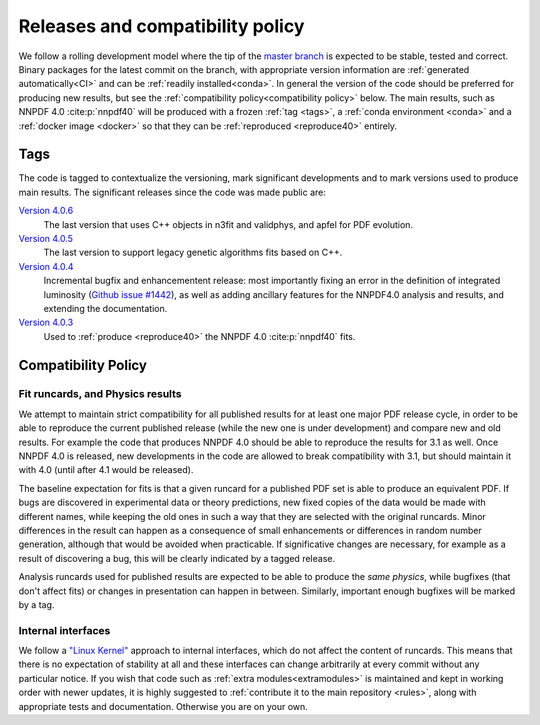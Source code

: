 .. _releases:
Releases and compatibility policy
=================================

We follow a rolling development model where the tip of the `master branch
<https://github.com/NNPDF/nnpdf/tree/master>`_ is expected to be stable, tested
and correct. Binary packages for the latest commit on the branch, with
appropriate version information are :ref:`generated automatically<CI>` and can
be :ref:`readily installed<conda>`. In general the version of the code should be
preferred for producing new results, but see the :ref:`compatibility
policy<compatibility policy>` below. The main results, such as NNPDF 4.0
:cite:p:`nnpdf40` will be produced with a frozen :ref:`tag <tags>`, a
:ref:`conda environment <conda>` and a :ref:`docker image <docker>` so that they
can be :ref:`reproduced <reproduce40>` entirely.

.. _tags:
Tags
----

The code is tagged to contextualize the versioning, mark significant
developments and to mark versions used to produce main results. The
significant releases since the code was made public are:

`Version 4.0.6 <https://github.com/NNPDF/nnpdf/releases/tag/4.0.6>`_
    The last version that uses C++ objects in n3fit and validphys, and apfel for 
    PDF evolution. 
`Version 4.0.5 <https://github.com/NNPDF/nnpdf/releases/tag/4.0.5>`_
    The last version to support legacy genetic algorithms fits based on C++.
`Version 4.0.4 <https://github.com/NNPDF/nnpdf/releases/tag/4.0.4>`_
    Incremental bugfix and enhancementent release: most importantly fixing an
    error in the definition of integrated luminosity (`Github issue #1442
    <https://github.com/NNPDF/nnpdf/issues/1442>`_), as well as adding
    ancillary features for the NNPDF4.0 analysis and results, and extending
    the documentation.
`Version 4.0.3 <https://github.com/NNPDF/nnpdf/releases/tag/4.0.3>`_
    Used to :ref:`produce <reproduce40>` the NNPDF 4.0 :cite:p:`nnpdf40`
    fits.

.. _compatibility_policy:
Compatibility Policy
--------------------

Fit runcards, and Physics results
````````````````````````````````````

We attempt to maintain strict compatibility for all published results for at
least one major PDF release cycle, in order to be able to reproduce the
current published release (while the new one is under development) and compare
new and old results. For example the code that produces NNPDF 4.0 should be
able to reproduce the results for 3.1 as well. Once NNPDF 4.0 is released, new
developments in the code are allowed to break compatibility with 3.1, but
should maintain it with 4.0 (until after 4.1 would be released).

The baseline expectation for fits is that a
given runcard for a published PDF set is able to produce an equivalent PDF. If
bugs are discovered in experimental data or theory predictions, new fixed
copies of the data would be made with different names, while keeping the old
ones in such a way that they are selected with the original runcards. Minor
differences in the result can happen as a consequence of small enhancements or
differences in random number generation, although that would be avoided when
practicable. If significative changes are necessary, for example as a result of
discovering a bug, this will be clearly indicated by a tagged release.


Analysis runcards used for published results are expected to be able to produce
the *same physics*, while bugfixes (that don't affect fits) or changes in
presentation can happen in between. Similarly, important enough bugfixes will
be marked by a tag.

Internal interfaces
`````````````````````

We follow a `"Linux Kernel"
<https://en.wikipedia.org/wiki/Linux_kernel_interfaces#In-kernel_APIs>`_
approach to internal interfaces, which do not affect the content of runcards.
This means that there is no expectation of stability at all and these
interfaces can change arbitrarily at every commit without any particular
notice. If you wish that code such as :ref:`extra modules<extramodules>` is
maintained and kept in working order with newer updates, it is highly
suggested to :ref:`contribute it to the main repository <rules>`,
along with appropriate tests and documentation. Otherwise you are on your
own.

